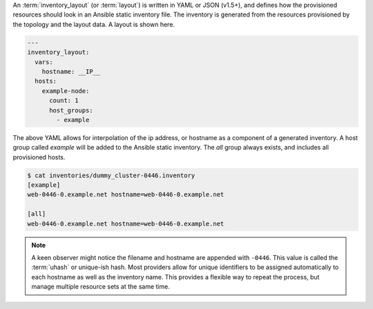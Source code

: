 An :term:`inventory_layout` (or :term:`layout`) is written in YAML or JSON (v1.5+), and defines how the provisioned resources should look in an Ansible static inventory file. The inventory is generated from the resources provisioned by the topology and the layout data. A layout is shown here.

.. code-block:: yaml

    ---
    inventory_layout:
      vars:
        hostname: __IP__
      hosts:
        example-node:
          count: 1
          host_groups:
            - example

The above YAML allows for interpolation of the ip address, or hostname as a component of a generated inventory. A host group called `example` will be added to the Ansible static inventory. The `all` group always exists, and includes all provisioned hosts.

.. code-block:: bash

    $ cat inventories/dummy_cluster-0446.inventory
    [example]
    web-0446-0.example.net hostname=web-0446-0.example.net

    [all]
    web-0446-0.example.net hostname=web-0446-0.example.net

.. note:: A keen observer might notice the filename and hostname are appended with ``-0446``. This value is called the :term:`uhash` or unique-ish hash. Most providers allow for unique identifiers to be assigned automatically to each hostname as well as the inventory name. This provides a flexible way to repeat the process, but manage multiple resource sets at the same time.
